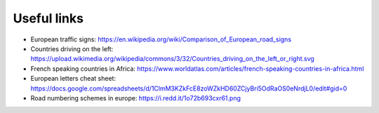 Useful links
============

- European traffic signs: https://en.wikipedia.org/wiki/Comparison_of_European_road_signs
- Countries driving on the left: https://upload.wikimedia.org/wikipedia/commons/3/32/Countries_driving_on_the_left_or_right.svg
- French speaking countries in Africa: https://www.worldatlas.com/articles/french-speaking-countries-in-africa.html
- European letters cheat sheet: https://docs.google.com/spreadsheets/d/1ClmM3KZkFcE8zoWZkHD60ZCjyBri5OdRaOS0eNrdjL0/edit#gid=0
- Road numbering schemes in europe: https://i.redd.it/1o72b693cxr61.png
